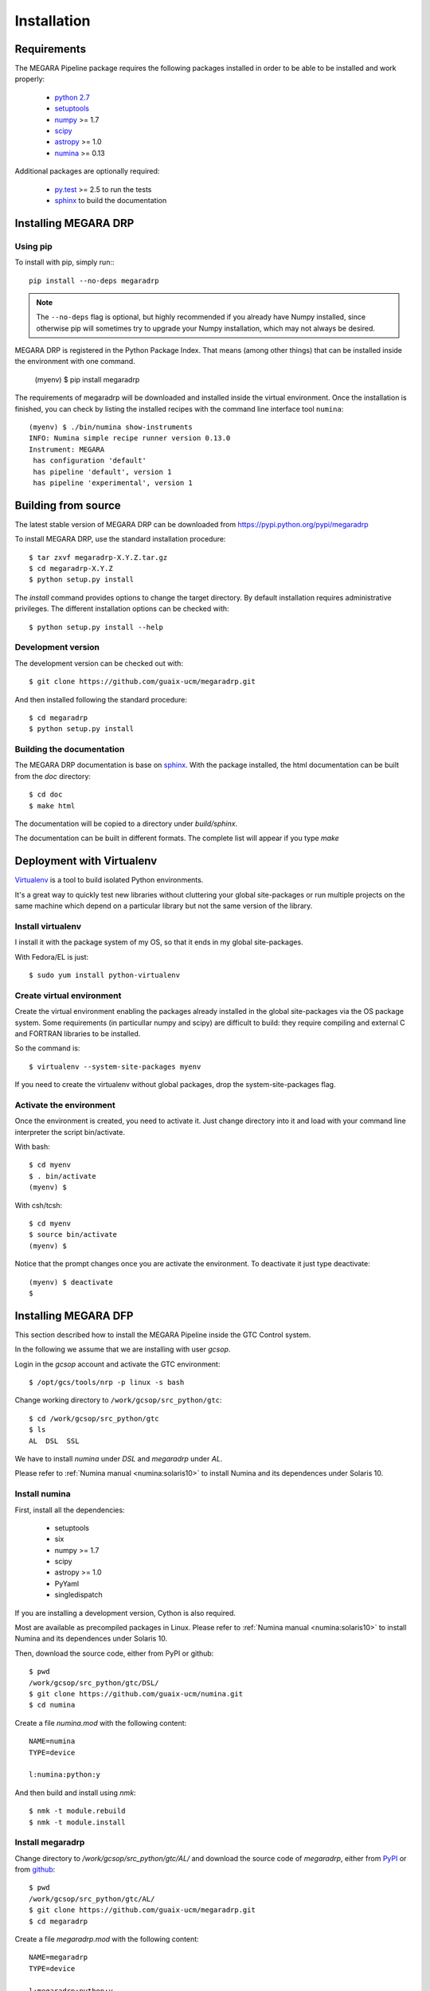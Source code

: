 ############
Installation
############
      
************
Requirements
************

The MEGARA Pipeline package requires the following packages installed in order to
be able to be installed and work properly:

 - `python 2.7 <https://www.python.org>`_
 - `setuptools <http://peak.telecommunity.com/DevCenter/setuptools>`_
 - `numpy <http://www.numpy.org/>`_ >= 1.7
 - `scipy <http://www.scipy.org/>`_
 - `astropy <http://www.astropy.org/>`_ >= 1.0
 - `numina <https://pypi.python.org/pypi/numina/>`_ >= 0.13

Additional packages are optionally required:

 - `py.test <http://pytest.org>`_ >= 2.5 to run the tests
 - `sphinx`_ to build the documentation


*********************
Installing MEGARA DRP
*********************

Using pip
---------
To install with pip, simply run:::

   pip install --no-deps megaradrp
   
.. note::

    The ``--no-deps`` flag is optional, but highly recommended if you already
    have Numpy installed, since otherwise pip will sometimes try to upgrade 
    your Numpy installation, which may not always be desired.

MEGARA DRP is registered in the Python Package Index. That means (among 
other things) that can be installed inside the environment with one command.


  (myenv) $ pip install megaradrp
  
The requirements of megaradrp will be downloaded and installed inside
the virtual environment. Once the installation is finished, you can check
by listing the installed recipes with the command line interface tool ``numina``::

  (myenv) $ ./bin/numina show-instruments
  INFO: Numina simple recipe runner version 0.13.0
  Instrument: MEGARA
   has configuration 'default'
   has pipeline 'default', version 1
   has pipeline 'experimental', version 1

********************
Building from source
********************


The latest stable version of MEGARA DRP can be downloaded from  
https://pypi.python.org/pypi/megaradrp

To install MEGARA DRP, use the standard installation procedure::

    $ tar zxvf megaradrp-X.Y.Z.tar.gz
    $ cd megaradrp-X.Y.Z
    $ python setup.py install
    
The `install` command provides options to change the target directory. By 
default installation requires administrative privileges. The different 
installation options can be checked with::

   $ python setup.py install --help
   
Development version
-------------------

The development version can be checked out with::

    $ git clone https://github.com/guaix-ucm/megaradrp.git

And then installed following the standard procedure::

    $ cd megaradrp
    $ python setup.py install

Building the documentation
--------------------------
The MEGARA DRP documentation is base on `sphinx`_. With the package 
installed, the html documentation can be built from the `doc` directory::

  $ cd doc
  $ make html
  
The documentation will be copied to a directory under `build/sphinx`.
  
The documentation can be built in different formats. The complete list will appear
if you type `make` 

**************************
Deployment with Virtualenv
**************************

`Virtualenv`_ is a tool to build isolated Python environments.

It's a great way to quickly test new libraries without cluttering your 
global site-packages or run multiple projects on the same machine which 
depend on a particular library but not the same version of the library.

Install virtualenv
------------------
I install it with the package system of my OS, so that it ends in my
global site-packages.

With Fedora/EL is just::

  $ sudo yum install python-virtualenv


Create virtual environment
--------------------------
Create the virtual environment enabling the packages already installed
in the global site-packages via the OS package system. Some requirements
(in particullar numpy and scipy) are difficult to build: they require
compiling and external C and FORTRAN libraries to be installed.

So the command is::

  $ virtualenv --system-site-packages myenv

If you need to create the virtualenv without global packages, drop the
system-site-packages flag.

Activate the environment
------------------------
Once the environment is created, you need to activate it. Just change
directory into it and load with your command line interpreter the 
script bin/activate.

With bash::

  $ cd myenv
  $ . bin/activate
  (myenv) $

With csh/tcsh::

  $ cd myenv
  $ source bin/activate
  (myenv) $

Notice that the prompt changes once you are activate the environment. To 
deactivate it just type deactivate::

  (myenv) $ deactivate
  $ 

*********************
Installing MEGARA DFP
*********************

This section described how to install the MEGARA Pipeline inside
the GTC Control system.

In the following we assume that we are installing with user `gcsop`.

Login in the `gcsop` account and activate the GTC environment::

    $ /opt/gcs/tools/nrp -p linux -s bash

Change working directory to ``/work/gcsop/src_python/gtc``::

    $ cd /work/gcsop/src_python/gtc
    $ ls
    AL  DSL  SSL

We have to install `numina` under `DSL` and `megaradrp` under `AL`.


Please refer to :ref:`Numina manual <numina:solaris10>` to install Numina
and its dependences under Solaris 10.

Install numina
--------------

First, install all the dependencies:

 - setuptools
 - six
 - numpy >= 1.7
 - scipy
 - astropy >= 1.0
 - PyYaml
 - singledispatch

If you are installing a development version, Cython is also required.

Most are available as precompiled packages in Linux.
Please refer to :ref:`Numina manual <numina:solaris10>` to install Numina
and its dependences under Solaris 10.

Then, download the source code, either from PyPI or github::

    $ pwd
    /work/gcsop/src_python/gtc/DSL/
    $ git clone https://github.com/guaix-ucm/numina.git
    $ cd numina

Create a file `numina.mod` with the following content::

    NAME=numina
    TYPE=device

    l:numina:python:y

And then build and install using `nmk`::

    $ nmk -t module.rebuild
    $ nmk -t module.install

Install megaradrp
-----------------

Change directory to `/work/gcsop/src_python/gtc/AL/` and download the source code
of `megaradrp`, either from `PyPI <https://pypi.python.org/pypi/megaradrp>`_
or from `github <https://github.com/guaix-ucm/megaradrp>`_::

    $ pwd
    /work/gcsop/src_python/gtc/AL/
    $ git clone https://github.com/guaix-ucm/megaradrp.git
    $ cd megaradrp

Create a file `megaradrp.mod` with the following content::

    NAME=megaradrp
    TYPE=device

    l:megaradrp:python:y

And then build and install using `nmk`::

    $ nmk -t module.rebuild
    $ nmk -t module.install

You can check that everything works by running the `numina` command line tool::

    $ numina show-instruments
    Instrument: MEGARA
     has configuration 'default'
     has pipeline 'default', version 1

.. _virtualenv: http://pypi.python.org/pypi/virtualenv
.. _sphinx: http://sphinx.pocoo.org

